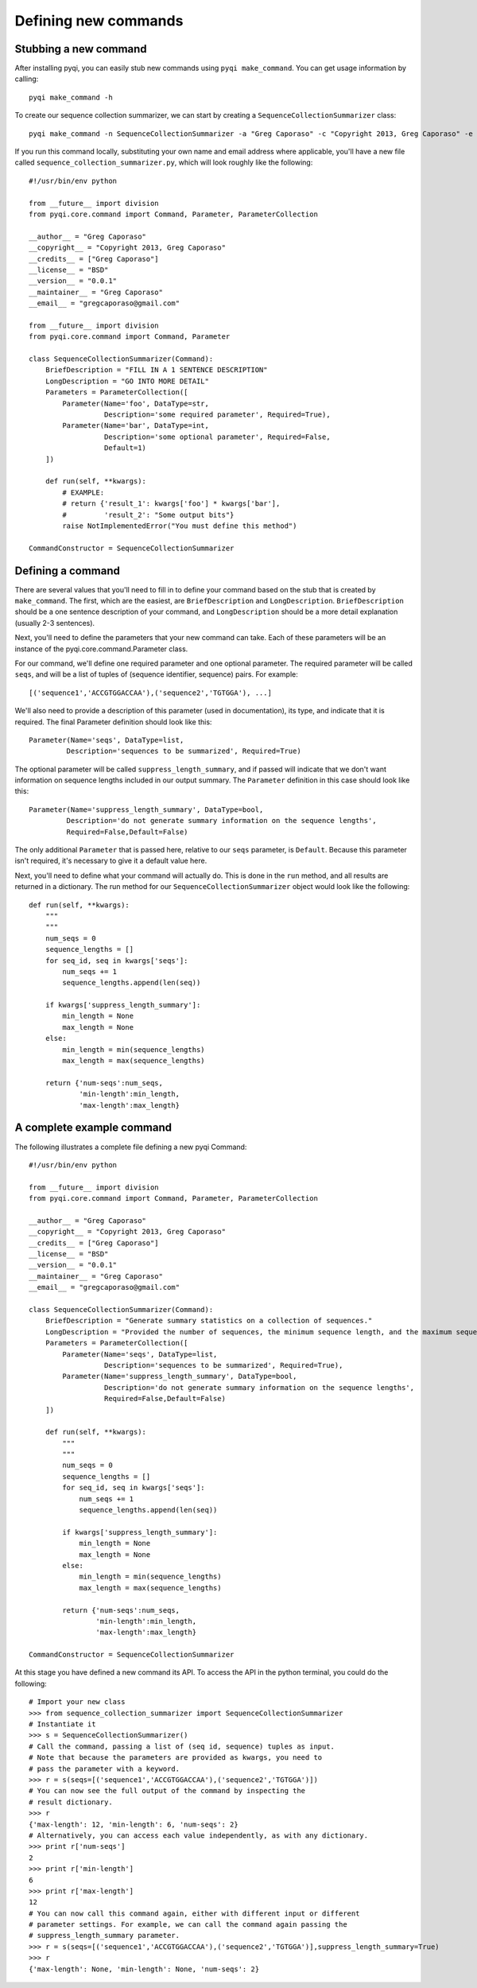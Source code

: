 .. _defining-new-commands:

Defining new commands
=====================

Stubbing a new command
----------------------

After installing pyqi, you can easily stub new commands using ``pyqi make_command``. You can get usage information by calling::

	pyqi make_command -h

To create our sequence collection summarizer, we can start by creating a ``SequenceCollectionSummarizer`` class::

	pyqi make_command -n SequenceCollectionSummarizer -a "Greg Caporaso" -c "Copyright 2013, Greg Caporaso" -e "gregcaporaso@gmail.com" -l BSD --command-version 0.0.1 -o sequence_collection_summarizer.py

If you run this command locally, substituting your own name and email address where applicable, you'll have a new file called ``sequence_collection_summarizer.py``, which will look roughly like the following::

	#!/usr/bin/env python

	from __future__ import division
	from pyqi.core.command import Command, Parameter, ParameterCollection

	__author__ = "Greg Caporaso"
	__copyright__ = "Copyright 2013, Greg Caporaso"
	__credits__ = ["Greg Caporaso"]
	__license__ = "BSD"
	__version__ = "0.0.1"
	__maintainer__ = "Greg Caporaso"
	__email__ = "gregcaporaso@gmail.com"

	from __future__ import division
	from pyqi.core.command import Command, Parameter

	class SequenceCollectionSummarizer(Command):
	    BriefDescription = "FILL IN A 1 SENTENCE DESCRIPTION"
	    LongDescription = "GO INTO MORE DETAIL"
	    Parameters = ParameterCollection([
	        Parameter(Name='foo', DataType=str,
	                  Description='some required parameter', Required=True),
	        Parameter(Name='bar', DataType=int,
	                  Description='some optional parameter', Required=False,
	                  Default=1)
	    ])

	    def run(self, **kwargs):
	        # EXAMPLE:
	        # return {'result_1': kwargs['foo'] * kwargs['bar'],
	        #         'result_2': "Some output bits"}
	        raise NotImplementedError("You must define this method")

	CommandConstructor = SequenceCollectionSummarizer

Defining a command
------------------

There are several values that you'll need to fill in to define your command based on the stub that is created by ``make_command``. The first, which are the easiest, are ``BriefDescription`` and ``LongDescription``. ``BriefDescription`` should be a one sentence description of your command, and ``LongDescription`` should be a more detail explanation (usually 2-3 sentences). 

Next, you'll need to define the parameters that your new command can take. Each of these parameters will be an instance of the pyqi.core.command.Parameter class.

For our command, we'll define one required parameter and one optional parameter. The required parameter will be called ``seqs``, and will be a list of tuples of (sequence identifier, sequence) pairs. For example::

	[('sequence1','ACCGTGGACCAA'),('sequence2','TGTGGA'), ...]

We'll also need to provide a description of this parameter (used in documentation), its type, and indicate that it is required. The final Parameter definition should look like this::

	Parameter(Name='seqs', DataType=list,
	         Description='sequences to be summarized', Required=True)

The optional parameter will be called ``suppress_length_summary``, and if passed will indicate that we don't want information on sequence lengths included in our output summary. The ``Parameter`` definition in this case should look like this::

	Parameter(Name='suppress_length_summary', DataType=bool,
	         Description='do not generate summary information on the sequence lengths', 
	         Required=False,Default=False)

The only additional ``Parameter`` that is passed here, relative to our ``seqs`` parameter, is ``Default``. Because this parameter isn't required, it's necessary to give it a default value here.

Next, you'll need to define what your command will actually do. This is done in the ``run`` method, and all results are returned in a dictionary. The run method for our ``SequenceCollectionSummarizer`` object would look like the following::

	def run(self, **kwargs):
	    """
	    """
	    num_seqs = 0
	    sequence_lengths = []
	    for seq_id, seq in kwargs['seqs']:
	        num_seqs += 1
	        sequence_lengths.append(len(seq))
       
	    if kwargs['suppress_length_summary']:
	        min_length = None
	        max_length = None
	    else:
	        min_length = min(sequence_lengths)
	        max_length = max(sequence_lengths)
   
	    return {'num-seqs':num_seqs,
	            'min-length':min_length,
	            'max-length':max_length}

A complete example command
--------------------------

The following illustrates a complete file defining a new pyqi Command::

	#!/usr/bin/env python

	from __future__ import division
	from pyqi.core.command import Command, Parameter, ParameterCollection

	__author__ = "Greg Caporaso"
	__copyright__ = "Copyright 2013, Greg Caporaso"
	__credits__ = ["Greg Caporaso"]
	__license__ = "BSD"
	__version__ = "0.0.1"
	__maintainer__ = "Greg Caporaso"
	__email__ = "gregcaporaso@gmail.com"

	class SequenceCollectionSummarizer(Command):
	    BriefDescription = "Generate summary statistics on a collection of sequences."
	    LongDescription = "Provided the number of sequences, the minimum sequence length, and the maximum sequence length given a collection of sequences. Sequences should be provided as a list (or generator) of tuples of (sequence id, sequence) pairs."
	    Parameters = ParameterCollection([
	        Parameter(Name='seqs', DataType=list,
	                  Description='sequences to be summarized', Required=True),
	        Parameter(Name='suppress_length_summary', DataType=bool,
	                  Description='do not generate summary information on the sequence lengths', 
	                  Required=False,Default=False)
	    ])

	    def run(self, **kwargs):
	        """
	        """
	        num_seqs = 0
	        sequence_lengths = []
	        for seq_id, seq in kwargs['seqs']:
	            num_seqs += 1
	            sequence_lengths.append(len(seq))
            
	        if kwargs['suppress_length_summary']:
	            min_length = None
	            max_length = None
	        else:
	            min_length = min(sequence_lengths)
	            max_length = max(sequence_lengths)
        
	        return {'num-seqs':num_seqs,
	                'min-length':min_length,
	                'max-length':max_length}

	CommandConstructor = SequenceCollectionSummarizer

At this stage you have defined a new command its API. To access the API in the python terminal, you could do the following::

	# Import your new class
	>>> from sequence_collection_summarizer import SequenceCollectionSummarizer
	# Instantiate it
	>>> s = SequenceCollectionSummarizer()
	# Call the command, passing a list of (seq id, sequence) tuples as input. 
	# Note that because the parameters are provided as kwargs, you need to 
	# pass the parameter with a keyword.
	>>> r = s(seqs=[('sequence1','ACCGTGGACCAA'),('sequence2','TGTGGA')])
	# You can now see the full output of the command by inspecting the 
	# result dictionary.
	>>> r
	{'max-length': 12, 'min-length': 6, 'num-seqs': 2}
	# Alternatively, you can access each value independently, as with any dictionary.
	>>> print r['num-seqs']
	2
	>>> print r['min-length']
	6
	>>> print r['max-length']
	12
	# You can now call this command again, either with different input or different 
	# parameter settings. For example, we can call the command again passing the 
	# suppress_length_summary parameter.
	>>> r = s(seqs=[('sequence1','ACCGTGGACCAA'),('sequence2','TGTGGA')],suppress_length_summary=True)
	>>> r
	{'max-length': None, 'min-length': None, 'num-seqs': 2}

